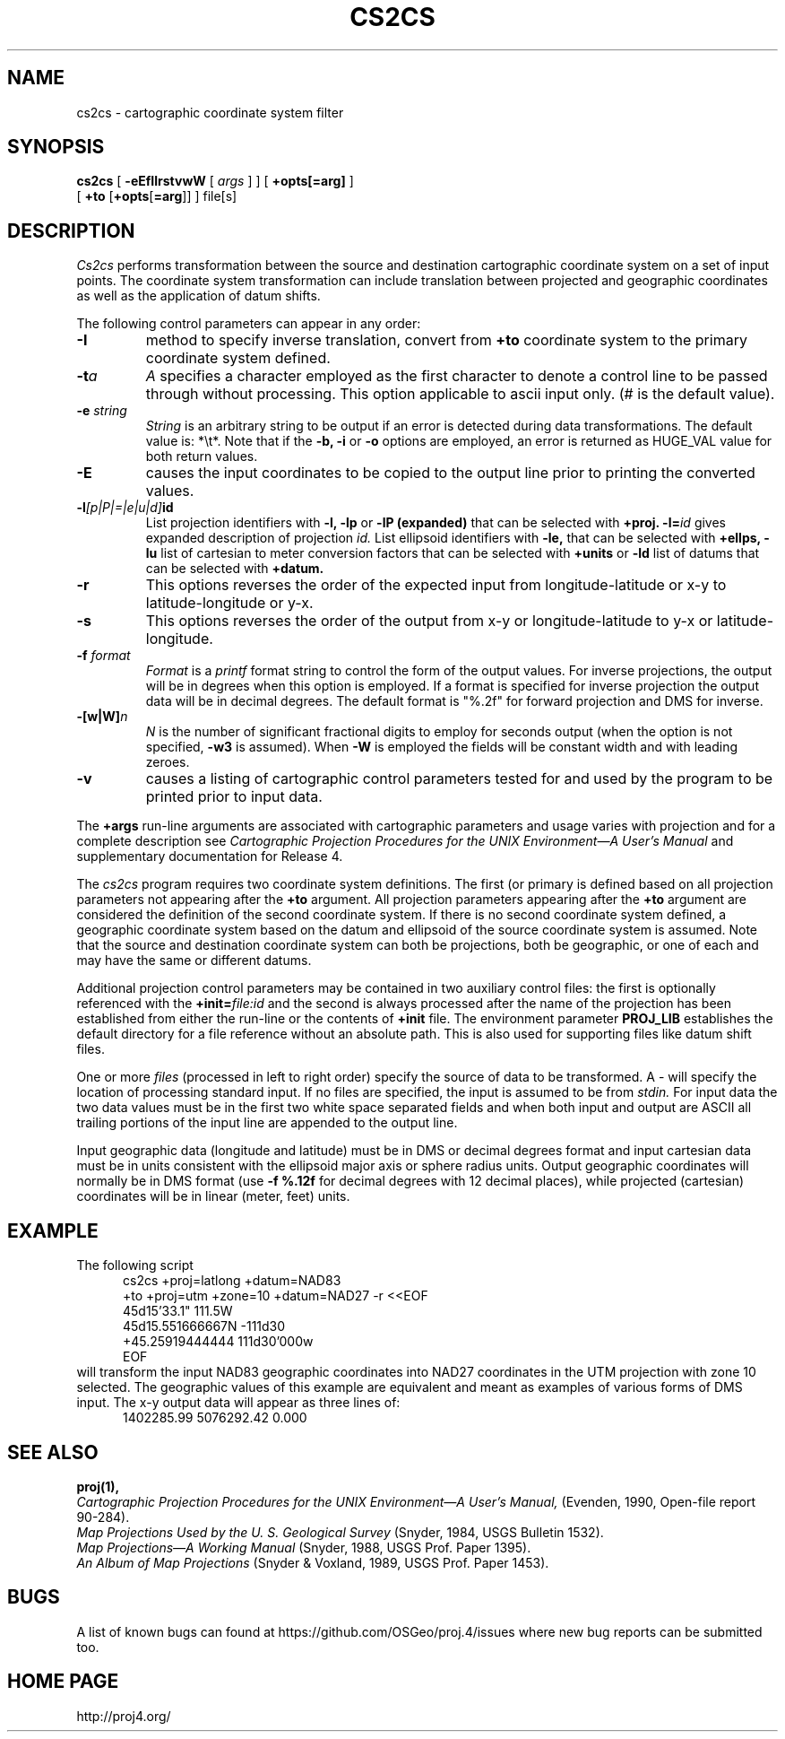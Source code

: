 .\" release 5
.\"
.ad b
.hy 1
.TH CS2CS 1 "2018/02/15 Rel. 5.0.0"
.SH NAME
cs2cs \- cartographic coordinate system filter
.SH SYNOPSIS
.B cs2cs
[
.B \-eEfIlrstvwW
[
.I args
] ] [
.B +opts[=arg]
]
.br
      [ \fB+to\fR [\fB+opts\fR[\fB=arg\fR]] ]
file[s]
.SH DESCRIPTION
.I Cs2cs
performs transformation between the source and destination cartographic
coordinate system on a set of input points.  The coordinate system
transformation can include translation between projected and geographic
coordinates as well as the application of datum shifts.
.PP
The following control parameters can appear in any order:
.TP
.BI \-I
method to specify inverse translation, convert from \fB+to\fR coordinate
system to the primary coordinate system defined.
.TP
.BI \-t "a"
.I A
specifies a character employed as the first character to denote
a control line to be passed through without processing.
This option applicable to ascii input only.
(# is the default value).
.TP
.BI \-e " string"
.I String
is an arbitrary string to be output if an error is detected during
data transformations.
The default value is: *\et*.
Note that if the
.B \-b,
.B \-i
or
.B \-o
options are employed, an error is returned as HUGE_VAL
value for both return values.
.TP
.BI \-E
causes the input coordinates to be copied to the output line
prior to printing the converted values.
.TP
.BI \-l "[p|P|=|e|u|d]" id
List projection identifiers with
.B \-l,
.B \-lp
or
.B \-lP (expanded)
that can be selected with
.B +proj.
.BI \-l= id
gives expanded description of projection
.I id.
List ellipsoid identifiers with
.B \-le,
that can be selected with
.B +ellps,
.B \-lu
list of cartesian to meter conversion factors
that can be selected with
.B +units
or
.B \-ld
list of datums that can be selected with
.B +datum.
.TP
.BI \-r
This options reverses the order of the
expected input from longitude-latitude or x-y to latitude-longitude or y-x.
.TP
.BI \-s
This options reverses the order of the
output from x-y or longitude-latitude to y-x or latitude-longitude.
.TP
.BI \-f " format"
.I Format
is a
.I printf
format string to control the form of the output values.
For inverse projections, the output will be in degrees when this option
is employed.
If a format is specified for inverse projection the
output data will be in decimal degrees.
The default format is "%.2f" for forward projection and DMS
for inverse.
.TP
.BI \-[w|W] n
.I N
is the number of significant fractional digits to employ for
seconds output (when the option is not specified,
.B \-w3
is assumed).
When
.B \-W
is employed the fields will be constant width and with leading zeroes.
.TP
.B \-v
causes a listing of cartographic control parameters tested for and
used by the program to be printed prior to input data.
.PP
The
.B +args
run-line arguments are associated with cartographic parameters
and usage varies with projection and for a complete description see
.I "Cartographic Projection Procedures for the UNIX Environment\(emA User's Manual"
and supplementary documentation for Release 4.
.PP
The \fIcs2cs\fR program requires two coordinate system definitions.  The
first (or primary is defined based on all projection parameters not
appearing after the \fB+to\fR argument.  All projection parameters
appearing after the \fB+to\fR argument are considered the definition
of the second coordinate system.  If there is no second coordinate system
defined, a geographic coordinate system based on the datum and ellipsoid of
the source coordinate system is assumed.  Note that the source and destination
coordinate system can both be projections, both be geographic, or one of
each and may have the same or different datums.
.PP
Additional projection control parameters may be contained in two
auxiliary control files:
the first is optionally referenced with the
.BI +init= file:id
and the second is always processed after the name
of the projection has been established from either the run-line
or the contents of
.B +init
file.
The environment parameter
.B PROJ_LIB
establishes the default directory for a file reference without
an absolute path.  This is also used for supporting files like
datum shift files.
.PP
One or more
.I files
(processed in left to right order)
specify the source of data to be transformed.
A \- will specify the location of processing standard input.
If no files are specified, the input is assumed to be from
.I stdin.
For input data the two data values must be in the
first two white space separated fields and
when both input and output are ASCII all trailing portions
of the input line are appended to the output line.
.PP
Input geographic data
(longitude and latitude) must be in DMS or decimal degrees format and input
cartesian data must be in units consistent with the ellipsoid
major axis or sphere radius units.
Output geographic coordinates will normally be in DMS format (use
.B \-f %.12f
for decimal degrees with 12 decimal places), while
projected (cartesian) coordinates will be in linear (meter, feet) units.

.SH EXAMPLE
The following script
.RS 5
 \f(CWcs2cs +proj=latlong +datum=NAD83
       +to +proj=utm +zone=10 +datum=NAD27 \-r <<EOF
 45d15'33.1"	111.5W
 45d15.551666667N	\-111d30
 +45.25919444444	111d30'000w
 EOF\fR
.RE
will transform the input NAD83 geographic coordinates into NAD27 coordinates
in the UTM projection with zone 10 selected.
The geographic values of this example are equivalent and meant
as examples of various forms of DMS input.
The x\-y output data will appear as three lines of:
.RS 5
 \f(CW1402285.99      5076292.42 0.000
.RE
.SH SEE ALSO
.B proj(1),
.br
.I "Cartographic Projection Procedures for the UNIX Environment\(emA User's Manual,"
(Evenden, 1990, Open-file report 90\-284).
.br
.I "Map Projections Used by the U. S. Geological Survey"
(Snyder, 1984,
USGS Bulletin 1532).
.br
.I "Map Projections\(emA Working Manual"
(Snyder, 1988, USGS Prof. Paper 1395).
.br
.I "An Album of Map Projections"
(Snyder & Voxland, 1989, USGS Prof. Paper 1453).
.SH BUGS
A list of known bugs can found at https://github.com/OSGeo/proj.4/issues
where new bug reports can be submitted too.
.SH HOME PAGE
http://proj4.org/

